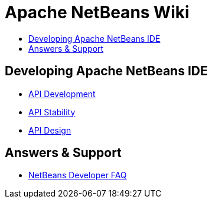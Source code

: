 // 
//     Licensed to the Apache Software Foundation (ASF) under one
//     or more contributor license agreements.  See the NOTICE file
//     distributed with this work for additional information
//     regarding copyright ownership.  The ASF licenses this file
//     to you under the Apache License, Version 2.0 (the
//     "License"); you may not use this file except in compliance
//     with the License.  You may obtain a copy of the License at
// 
//       http://www.apache.org/licenses/LICENSE-2.0
// 
//     Unless required by applicable law or agreed to in writing,
//     software distributed under the License is distributed on an
//     "AS IS" BASIS, WITHOUT WARRANTIES OR CONDITIONS OF ANY
//     KIND, either express or implied.  See the License for the
//     specific language governing permissions and limitations
//     under the License.
//

= Apache NetBeans Wiki
:jbake-type: wiki
:jbake-tags: wiki
:jbake-status: published
:keywords: Apache NetBeans Wiki
:description: Apache NetBeans Wiki
:toc: left
:toc-title:
:syntax: true

[.sect1]
== Developing Apache NetBeans IDE

- xref:APIDevelopment.adoc[API Development]

- xref:API_Stability.adoc[API Stability]

- xref:API_Design.adoc[API Design]

[.sect2]
== Answers & Support

- xref:DevFaqIndex.adoc[NetBeans Developer FAQ]


